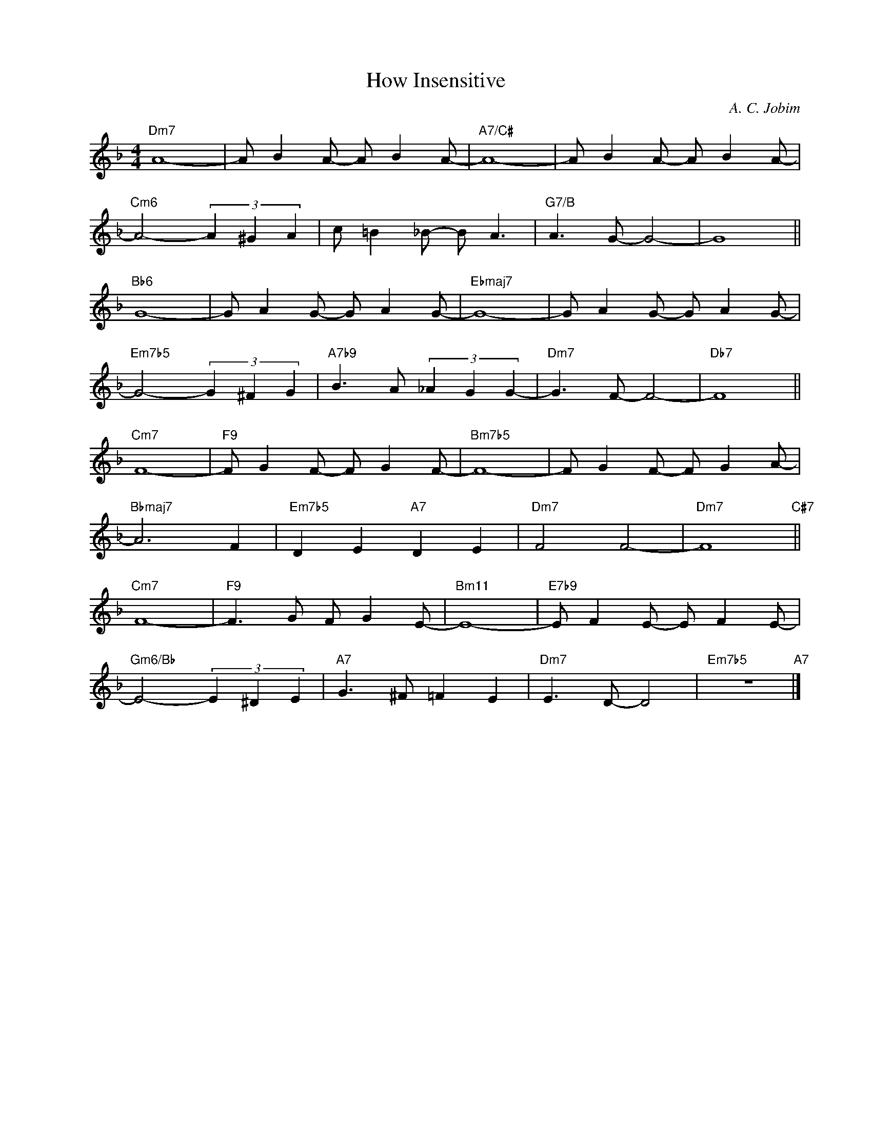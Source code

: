 X:1
T:How Insensitive
C:A. C. Jobim
Z:Copyright Â© www.realbook.site
L:1/8
M:4/4
I:linebreak $
K:Dmin
V:1 treble nm=" " snm=" "
V:1
"Dm7" A8- | A B2 A- A B2 A- |"A7/C#" A8- | A B2 A- A B2 A- |$"Cm6" A4- (3A2 ^G2 A2 | %5
 c =B2 _B- B A3 |"G7/B" A3 G- G4- | G8 ||$"Bb6" G8- | G A2 G- G A2 G- |"Ebmaj7" G8- | %11
 G A2 G- G A2 G- |$"Em7b5" G4- (3G2 ^F2 G2 |"A7b9" B3 A (3_A2 G2 G2- |"Dm7" G3 F- F4- |"Db7" F8 ||$ %16
"Cm7" F8- |"F9" F G2 F- F G2 F- |"Bm7b5" F8- | F G2 F- F G2 A- |$"Bbmaj7" A6 F2 | %21
"Em7b5" D2 E2"A7" D2 E2 |"Dm7" F4 F4- |"Dm7" F8"C#7" ||$"Cm7" F8- |"F9" F3 G F G2 E- |"Bm11" E8- | %27
"E7b9" E F2 E- E F2 E- |$"Gm6/Bb" E4- (3E2 ^D2 E2 |"A7" G3 ^F =F2 E2 |"Dm7" E3 D- D4 | %31
"Em7b5" z8"A7" |] %32

